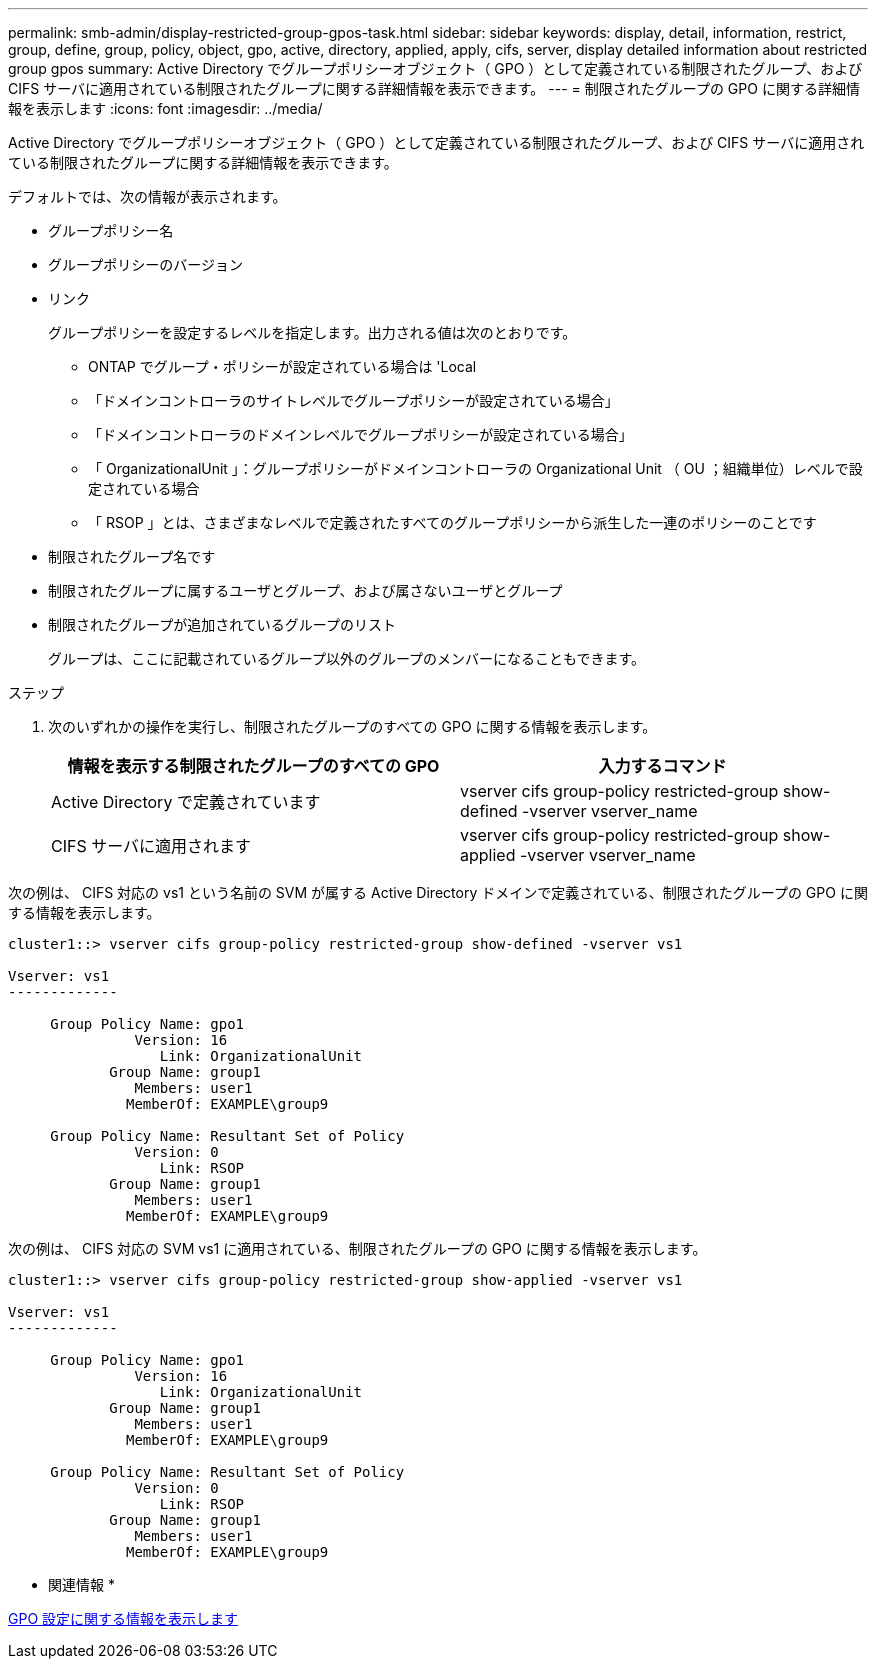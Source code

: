 ---
permalink: smb-admin/display-restricted-group-gpos-task.html 
sidebar: sidebar 
keywords: display, detail, information, restrict, group, define, group, policy, object, gpo, active, directory, applied, apply, cifs, server, display detailed information about restricted group gpos 
summary: Active Directory でグループポリシーオブジェクト（ GPO ）として定義されている制限されたグループ、および CIFS サーバに適用されている制限されたグループに関する詳細情報を表示できます。 
---
= 制限されたグループの GPO に関する詳細情報を表示します
:icons: font
:imagesdir: ../media/


[role="lead"]
Active Directory でグループポリシーオブジェクト（ GPO ）として定義されている制限されたグループ、および CIFS サーバに適用されている制限されたグループに関する詳細情報を表示できます。

デフォルトでは、次の情報が表示されます。

* グループポリシー名
* グループポリシーのバージョン
* リンク
+
グループポリシーを設定するレベルを指定します。出力される値は次のとおりです。

+
** ONTAP でグループ・ポリシーが設定されている場合は 'Local
** 「ドメインコントローラのサイトレベルでグループポリシーが設定されている場合」
** 「ドメインコントローラのドメインレベルでグループポリシーが設定されている場合」
** 「 OrganizationalUnit 」：グループポリシーがドメインコントローラの Organizational Unit （ OU ；組織単位）レベルで設定されている場合
** 「 RSOP 」とは、さまざまなレベルで定義されたすべてのグループポリシーから派生した一連のポリシーのことです


* 制限されたグループ名です
* 制限されたグループに属するユーザとグループ、および属さないユーザとグループ
* 制限されたグループが追加されているグループのリスト
+
グループは、ここに記載されているグループ以外のグループのメンバーになることもできます。



.ステップ
. 次のいずれかの操作を実行し、制限されたグループのすべての GPO に関する情報を表示します。
+
|===
| 情報を表示する制限されたグループのすべての GPO | 入力するコマンド 


 a| 
Active Directory で定義されています
 a| 
vserver cifs group-policy restricted-group show-defined -vserver vserver_name



 a| 
CIFS サーバに適用されます
 a| 
vserver cifs group-policy restricted-group show-applied -vserver vserver_name

|===


次の例は、 CIFS 対応の vs1 という名前の SVM が属する Active Directory ドメインで定義されている、制限されたグループの GPO に関する情報を表示します。

[listing]
----
cluster1::> vserver cifs group-policy restricted-group show-defined -vserver vs1

Vserver: vs1
-------------

     Group Policy Name: gpo1
               Version: 16
                  Link: OrganizationalUnit
            Group Name: group1
               Members: user1
              MemberOf: EXAMPLE\group9

     Group Policy Name: Resultant Set of Policy
               Version: 0
                  Link: RSOP
            Group Name: group1
               Members: user1
              MemberOf: EXAMPLE\group9
----
次の例は、 CIFS 対応の SVM vs1 に適用されている、制限されたグループの GPO に関する情報を表示します。

[listing]
----
cluster1::> vserver cifs group-policy restricted-group show-applied -vserver vs1

Vserver: vs1
-------------

     Group Policy Name: gpo1
               Version: 16
                  Link: OrganizationalUnit
            Group Name: group1
               Members: user1
              MemberOf: EXAMPLE\group9

     Group Policy Name: Resultant Set of Policy
               Version: 0
                  Link: RSOP
            Group Name: group1
               Members: user1
              MemberOf: EXAMPLE\group9
----
* 関連情報 *

xref:display-gpo-config-task.adoc[GPO 設定に関する情報を表示します]
